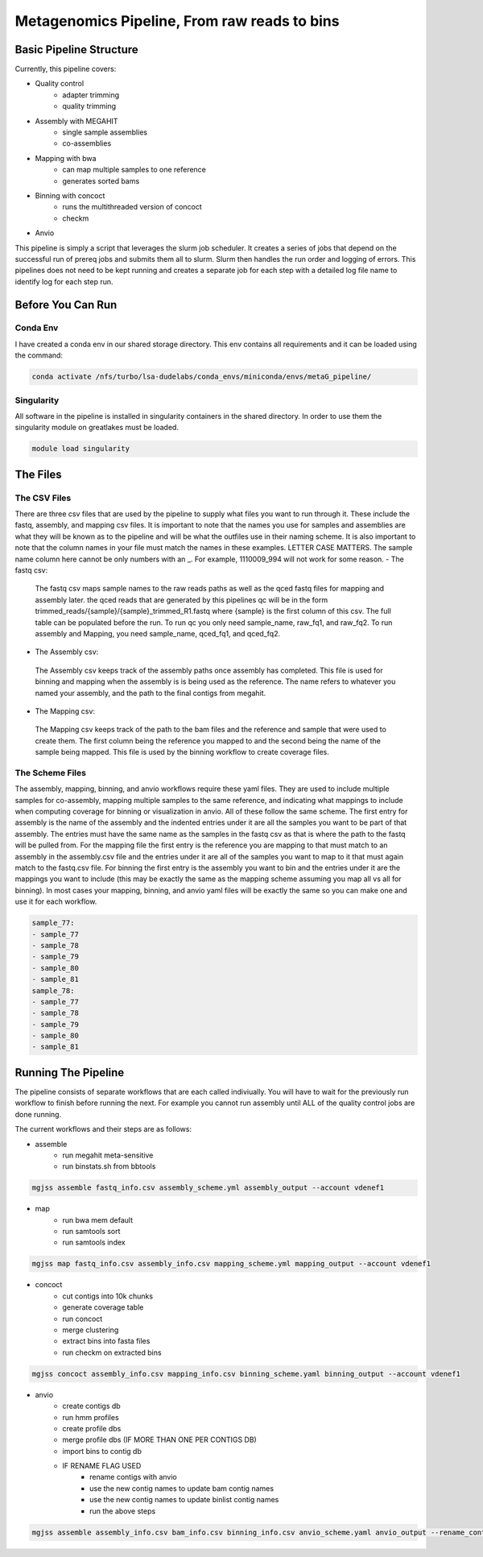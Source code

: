 =============================================
Metagenomics Pipeline, From raw reads to bins
=============================================

Basic Pipeline Structure
========================
Currently, this pipeline covers:

- Quality control
    - adapter trimming
    - quality trimming
- Assembly with MEGAHIT
    - single sample assemblies
    - co-assemblies
- Mapping with bwa
    - can map multiple samples to one reference
    - generates sorted bams
- Binning with concoct
    - runs the multithreaded version of concoct
    - checkm
- Anvio
 
This pipeline is simply a script that leverages the slurm job scheduler. It creates a series of jobs that depend on the successful run of prereq jobs and submits them all to slurm. Slurm then handles the run order and logging of errors. This pipelines does not need to be kept running and creates a separate job for each step with a detailed log file name to identify log for each step run. 

Before You Can Run
==================
Conda Env
-------------
I have created a conda env in our shared storage directory. This env contains all requirements and it can be loaded using the command:



.. code-block:: bash

    conda activate /nfs/turbo/lsa-dudelabs/conda_envs/miniconda/envs/metaG_pipeline/

Singularity
------------
All software in the pipeline is installed in singularity containers in the shared directory. In order to use them the singularity module on greatlakes must be loaded.

.. code-block:: bash

    module load singularity


The Files
=========

The CSV Files
-------------
There are three csv files that are used by the pipeline to supply what files you want to run through it. These include the fastq, assembly, and mapping csv files. It is important to note that the names you use for samples and assemblies are what they will be known as to the pipeline and will be what the outfiles use in their naming scheme. It is also important to note that the column names in your file must match the names in these examples. LETTER CASE MATTERS.
The sample name column here cannot be only numbers with an _. For example, 1110009_994 will not work for some reason.
- The fastq csv:
    The fastq csv maps sample names to the raw reads paths as well as the qced fastq files for mapping and assembly later. the qced reads that are generated by this pipelines qc will be in the form trimmed_reads/{sample}/{sample}_trimmed_R1.fastq where {sample} is the first column of this csv. The full table can be populated before the run. To run qc you only need sample_name, raw_fq1, and raw_fq2. To run assembly and Mapping, you need sample_name, qced_fq1, and qced_fq2. 

    .. code-block:: csv
        sample_name,raw_fq1,raw_fq2,qced_fq1,qced_fq2
        sample_77,raw_reads/100920_77/36_D3_S77_R1_001.fastq.gz,raw_reads/100920_77/36_D3_S77_R2_001.fastq.gz,trimmed_reads/sample_77/sample_77_trimmed_R1.fastq,trimmed_reads/sample_77/
        sample_77_trimmed_R2.fastq
        sample_78,raw_reads/100920_78/30_D3_S78_R1_001.fastq.gz,raw_reads/100920_78/30_D3_S78_R2_001.fastq.gz,trimmed_reads/sample_78/sample_78_trimmed_R1.fastq,trimmed_reads/sample_78/
        sample_78_trimmed_R2.fastq
        sample_79,raw_reads/100920_79/31_D3_S79_R1_001.fastq.gz,raw_reads/100920_79/31_D3_S79_R2_001.fastq.gz,trimmed_reads/sample_79/sample_79_trimmed_R1.fastq,trimmed_reads/sample_79/
        sample_79_trimmed_R2.fastq
        sample_80,raw_reads/100920_80/7_D31_S80_R1_001.fastq.gz,raw_reads/100920_80/7_D31_S80_R2_001.fastq.gz,trimmed_reads/sample_80/sample_80_trimmed_R1.fastq,trimmed_reads/sample_80/
        sample_80_trimmed_R2.fastq
        sample_81,raw_reads/100920_81/28_D31_S81_R1_001.fastq.gz,raw_reads/100920_81/28_D31_S81_R2_001.fastq.gz,trimmed_reads/sample_81/sample_81_trimmed_R1.fastq,trimmed_reads/sample_8
        1/sample_81_trimmed_R2.fastq 

- The Assembly csv:
 The Assembly csv keeps track of the assembly paths once assembly has completed. This file is used for binning and mapping when the assembly is 
 is being used as the reference. The name refers to whatever you named your assembly, and the path to the final contigs from megahit.

 .. code-block:: csv
    name,path
    sample_77,assemblies/sample_77/Megahit_meta-sensitive_out/final.contigs.fa
    sample_78,assemblies/sample_78/Megahit_meta-sensitive_out/final.contigs.fa
    sample_79,assemblies/sample_79/Megahit_meta-sensitive_out/final.contigs.fa
    sample_80,assemblies/sample_80/Megahit_meta-sensitive_out/final.contigs.fa
    sample_81,assemblies/sample_81/Megahit_meta-sensitive_out/final.contigs.fa

- The Mapping csv:
 The Mapping csv keeps track of the path to the bam files and the reference and sample that were used to create them. The first column being the reference you mapped
 to and the second being the name of the sample being mapped. This file is used by the binning workflow to create coverage files.
 
 .. code-block:: csv
    ref,sample,bam
    sample_77,sample_77,mapping/sample_77/sample_77_mapped_sorted.bam
    sample_77,sample_78,mapping/sample_77/sample_78_mapped_sorted.bam
    sample_77,sample_79,mapping/sample_77/sample_79_mapped_sorted.bam
    sample_77,sample_80,mapping/sample_77/sample_80_mapped_sorted.bam
    sample_77,sample_81,mapping/sample_77/sample_81_mapped_sorted.bam
    sample_78,sample_77,mapping/sample_78/sample_77_mapped_sorted.bam
    sample_78,sample_78,mapping/sample_78/sample_78_mapped_sorted.bam
    sample_78,sample_79,mapping/sample_78/sample_79_mapped_sorted.bam
    sample_78,sample_80,mapping/sample_78/sample_80_mapped_sorted.bam
    sample_78,sample_81,mapping/sample_78/sample_81_mapped_sorted.bam

The Scheme Files
----------------
The assembly, mapping, binning, and anvio workflows require these yaml files. They are used to include multiple samples for co-assembly, mapping multiple samples to the same reference, and indicating what mappings to include when computing coverage for binning or visualization in anvio.
All of these follow the same scheme. The first entry for assembly is the name of the assembly and the indented entries under it are all the samples you want to be
part of that assembly. The entries must have the same name as the samples in the fastq csv as that is where the path to the fastq will be pulled from.
For the mapping file the first entry is the reference you are mapping to that must match to an assembly in the assembly.csv file and the entries under it
are all of the samples you want to map to it that must again match to the fastq.csv file. For binning the first entry is the assembly you want to bin and the entries under it are the mappings you want to include (this may be exactly the same as the mapping scheme assuming you map all vs all for binning). In most cases your mapping, binning, and anvio yaml files will be exactly the same so you can make one and use it for each workflow.



.. code-block:: yaml 

    sample_77:
    - sample_77
    - sample_78
    - sample_79
    - sample_80
    - sample_81
    sample_78:
    - sample_77
    - sample_78
    - sample_79
    - sample_80
    - sample_81


Running The Pipeline
====================

The pipeline consists of separate workflows that are each called indiviually. You will have to wait for the previously run workflow to finish before running the next. For example you cannot run assembly until ALL of the quality control jobs are done running.

The current workflows and their steps are as follows:

- assemble
    - run megahit meta-sensitive
    - run binstats.sh from bbtools
.. code-block:: bash

    mgjss assemble fastq_info.csv assembly_scheme.yml assembly_output --account vdenef1
       
- map 
    - run bwa mem default
    - run samtools sort
    - run samtools index
.. code-block:: bash

    mgjss map fastq_info.csv assembly_info.csv mapping_scheme.yml mapping_output --account vdenef1
    
- concoct
    - cut contigs into 10k chunks
    - generate coverage table
    - run concoct
    - merge clustering
    - extract bins into fasta files
    - run checkm on extracted bins
.. code-block:: bash

    mgjss concoct assembly_info.csv mapping_info.csv binning_scheme.yaml binning_output --account vdenef1
    
- anvio
    - create contigs db
    - run hmm profiles
    - create profile dbs
    - merge profile dbs (IF MORE THAN ONE PER CONTIGS DB)
    - import bins to contig db
    - IF RENAME FLAG USED
        - rename contigs with anvio
        - use the new contig names to update bam contig names
        - use the new contig names to update binlist contig names
        - run the above steps
.. code-block:: bash

    mgjss assemble assembly_info.csv bam_info.csv binning_info.csv anvio_scheme.yaml anvio_output --rename_contigs --account vdenef1
